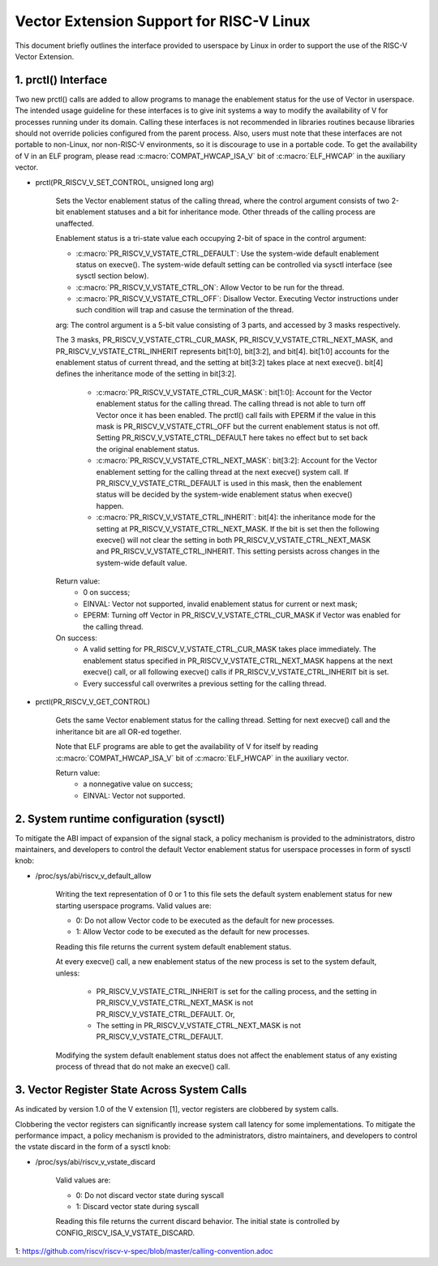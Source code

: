 .. SPDX-License-Identifier: GPL-2.0

=========================================
Vector Extension Support for RISC-V Linux
=========================================

This document briefly outlines the interface provided to userspace by Linux in
order to support the use of the RISC-V Vector Extension.

1.  prctl() Interface
---------------------

Two new prctl() calls are added to allow programs to manage the enablement
status for the use of Vector in userspace. The intended usage guideline for
these interfaces is to give init systems a way to modify the availability of V
for processes running under its domain. Calling these interfaces is not
recommended in libraries routines because libraries should not override policies
configured from the parent process. Also, users must note that these interfaces
are not portable to non-Linux, nor non-RISC-V environments, so it is discourage
to use in a portable code. To get the availability of V in an ELF program,
please read :c:macro:`COMPAT_HWCAP_ISA_V` bit of :c:macro:`ELF_HWCAP` in the
auxiliary vector.

* prctl(PR_RISCV_V_SET_CONTROL, unsigned long arg)

    Sets the Vector enablement status of the calling thread, where the control
    argument consists of two 2-bit enablement statuses and a bit for inheritance
    mode. Other threads of the calling process are unaffected.

    Enablement status is a tri-state value each occupying 2-bit of space in
    the control argument:

    * :c:macro:`PR_RISCV_V_VSTATE_CTRL_DEFAULT`: Use the system-wide default
      enablement status on execve(). The system-wide default setting can be
      controlled via sysctl interface (see sysctl section below).

    * :c:macro:`PR_RISCV_V_VSTATE_CTRL_ON`: Allow Vector to be run for the
      thread.

    * :c:macro:`PR_RISCV_V_VSTATE_CTRL_OFF`: Disallow Vector. Executing Vector
      instructions under such condition will trap and casuse the termination of the thread.

    arg: The control argument is a 5-bit value consisting of 3 parts, and
    accessed by 3 masks respectively.

    The 3 masks, PR_RISCV_V_VSTATE_CTRL_CUR_MASK,
    PR_RISCV_V_VSTATE_CTRL_NEXT_MASK, and PR_RISCV_V_VSTATE_CTRL_INHERIT
    represents bit[1:0], bit[3:2], and bit[4]. bit[1:0] accounts for the
    enablement status of current thread, and the setting at bit[3:2] takes place
    at next execve(). bit[4] defines the inheritance mode of the setting in
    bit[3:2].

        * :c:macro:`PR_RISCV_V_VSTATE_CTRL_CUR_MASK`: bit[1:0]: Account for the
          Vector enablement status for the calling thread. The calling thread is
          not able to turn off Vector once it has been enabled. The prctl() call
          fails with EPERM if the value in this mask is PR_RISCV_V_VSTATE_CTRL_OFF
          but the current enablement status is not off. Setting
          PR_RISCV_V_VSTATE_CTRL_DEFAULT here takes no effect but to set back
          the original enablement status.

        * :c:macro:`PR_RISCV_V_VSTATE_CTRL_NEXT_MASK`: bit[3:2]: Account for the
          Vector enablement setting for the calling thread at the next execve()
          system call. If PR_RISCV_V_VSTATE_CTRL_DEFAULT is used in this mask,
          then the enablement status will be decided by the system-wide
          enablement status when execve() happen.

        * :c:macro:`PR_RISCV_V_VSTATE_CTRL_INHERIT`: bit[4]: the inheritance
          mode for the setting at PR_RISCV_V_VSTATE_CTRL_NEXT_MASK. If the bit
          is set then the following execve() will not clear the setting in both
          PR_RISCV_V_VSTATE_CTRL_NEXT_MASK and PR_RISCV_V_VSTATE_CTRL_INHERIT.
          This setting persists across changes in the system-wide default value.

    Return value:
        * 0 on success;
        * EINVAL: Vector not supported, invalid enablement status for current or
          next mask;
        * EPERM: Turning off Vector in PR_RISCV_V_VSTATE_CTRL_CUR_MASK if Vector
          was enabled for the calling thread.

    On success:
        * A valid setting for PR_RISCV_V_VSTATE_CTRL_CUR_MASK takes place
          immediately. The enablement status specified in
          PR_RISCV_V_VSTATE_CTRL_NEXT_MASK happens at the next execve() call, or
          all following execve() calls if PR_RISCV_V_VSTATE_CTRL_INHERIT bit is
          set.
        * Every successful call overwrites a previous setting for the calling
          thread.

* prctl(PR_RISCV_V_GET_CONTROL)

    Gets the same Vector enablement status for the calling thread. Setting for
    next execve() call and the inheritance bit are all OR-ed together.

    Note that ELF programs are able to get the availability of V for itself by
    reading :c:macro:`COMPAT_HWCAP_ISA_V` bit of :c:macro:`ELF_HWCAP` in the
    auxiliary vector.

    Return value:
        * a nonnegative value on success;
        * EINVAL: Vector not supported.

2.  System runtime configuration (sysctl)
-----------------------------------------

To mitigate the ABI impact of expansion of the signal stack, a
policy mechanism is provided to the administrators, distro maintainers, and
developers to control the default Vector enablement status for userspace
processes in form of sysctl knob:

* /proc/sys/abi/riscv_v_default_allow

    Writing the text representation of 0 or 1 to this file sets the default
    system enablement status for new starting userspace programs. Valid values
    are:

    * 0: Do not allow Vector code to be executed as the default for new processes.
    * 1: Allow Vector code to be executed as the default for new processes.

    Reading this file returns the current system default enablement status.

    At every execve() call, a new enablement status of the new process is set to
    the system default, unless:

      * PR_RISCV_V_VSTATE_CTRL_INHERIT is set for the calling process, and the
        setting in PR_RISCV_V_VSTATE_CTRL_NEXT_MASK is not
        PR_RISCV_V_VSTATE_CTRL_DEFAULT. Or,

      * The setting in PR_RISCV_V_VSTATE_CTRL_NEXT_MASK is not
        PR_RISCV_V_VSTATE_CTRL_DEFAULT.

    Modifying the system default enablement status does not affect the enablement
    status of any existing process of thread that do not make an execve() call.

3.  Vector Register State Across System Calls
---------------------------------------------

As indicated by version 1.0 of the V extension [1], vector registers are
clobbered by system calls.

Clobbering the vector registers can significantly increase system call latency
for some implementations. To mitigate the performance impact, a policy mechanism
is provided to the administrators, distro maintainers, and developers to control
the vstate discard in the form of a sysctl knob:

* /proc/sys/abi/riscv_v_vstate_discard

    Valid values are:

    * 0: Do not discard vector state during syscall
    * 1: Discard vector state during syscall

    Reading this file returns the current discard behavior. The initial state is
    controlled by CONFIG_RISCV_ISA_V_VSTATE_DISCARD.

1: https://github.com/riscv/riscv-v-spec/blob/master/calling-convention.adoc
